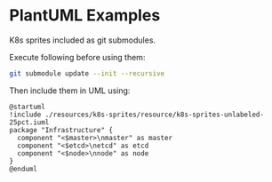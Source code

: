 * PlantUML Examples

K8s sprites included as git submodules.

Execute following before using them:

#+begin_src bash
git submodule update --init --recursive
#+end_src


Then include them in UML using:
#+begin_src plantuml
@startuml
!include ./resources/k8s-sprites/resource/k8s-sprites-unlabeled-25pct.iuml
package "Infrastructure" {
  component "<$master>\nmaster" as master
  component "<$etcd>\netcd" as etcd
  component "<$node>\nnode" as node
}
@enduml
#+end_src
